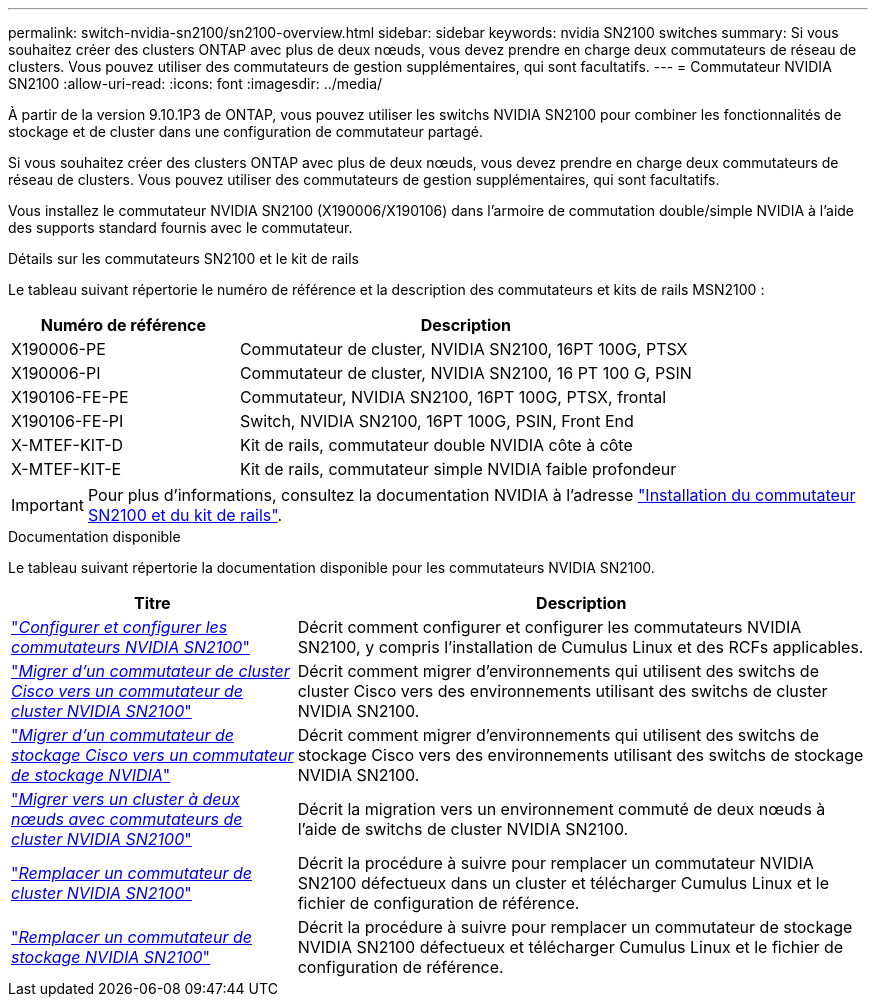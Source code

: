 ---
permalink: switch-nvidia-sn2100/sn2100-overview.html 
sidebar: sidebar 
keywords: nvidia SN2100 switches 
summary: Si vous souhaitez créer des clusters ONTAP avec plus de deux nœuds, vous devez prendre en charge deux commutateurs de réseau de clusters. Vous pouvez utiliser des commutateurs de gestion supplémentaires, qui sont facultatifs. 
---
= Commutateur NVIDIA SN2100
:allow-uri-read: 
:icons: font
:imagesdir: ../media/


[role="lead"]
À partir de la version 9.10.1P3 de ONTAP, vous pouvez utiliser les switchs NVIDIA SN2100 pour combiner les fonctionnalités de stockage et de cluster dans une configuration de commutateur partagé.

Si vous souhaitez créer des clusters ONTAP avec plus de deux nœuds, vous devez prendre en charge deux commutateurs de réseau de clusters. Vous pouvez utiliser des commutateurs de gestion supplémentaires, qui sont facultatifs.

Vous installez le commutateur NVIDIA SN2100 (X190006/X190106) dans l'armoire de commutation double/simple NVIDIA à l'aide des supports standard fournis avec le commutateur.

.Détails sur les commutateurs SN2100 et le kit de rails
Le tableau suivant répertorie le numéro de référence et la description des commutateurs et kits de rails MSN2100 :

[cols="1,2"]
|===
| Numéro de référence | Description 


 a| 
X190006-PE
 a| 
Commutateur de cluster, NVIDIA SN2100, 16PT 100G, PTSX



 a| 
X190006-PI
 a| 
Commutateur de cluster, NVIDIA SN2100, 16 PT 100 G, PSIN



 a| 
X190106-FE-PE
 a| 
Commutateur, NVIDIA SN2100, 16PT 100G, PTSX, frontal



 a| 
X190106-FE-PI
 a| 
Switch, NVIDIA SN2100, 16PT 100G, PSIN, Front End



 a| 
X-MTEF-KIT-D
 a| 
Kit de rails, commutateur double NVIDIA côte à côte



 a| 
X-MTEF-KIT-E
 a| 
Kit de rails, commutateur simple NVIDIA faible profondeur

|===

IMPORTANT: Pour plus d'informations, consultez la documentation NVIDIA à l'adresse https://docs.nvidia.com/networking/display/sn2000pub/Installation["Installation du commutateur SN2100 et du kit de rails"^].

.Documentation disponible
Le tableau suivant répertorie la documentation disponible pour les commutateurs NVIDIA SN2100.

[cols="1,2"]
|===
| Titre | Description 


 a| 
link:install_setup_sn2100_switches_overview.html["_Configurer et configurer les commutateurs NVIDIA SN2100_"^]
 a| 
Décrit comment configurer et configurer les commutateurs NVIDIA SN2100, y compris l'installation de Cumulus Linux et des RCFs applicables.



 a| 
link:migrate_cisco_sn2100_cluster_switch.html["_Migrer d'un commutateur de cluster Cisco vers un commutateur de cluster NVIDIA SN2100_"^]
 a| 
Décrit comment migrer d'environnements qui utilisent des switchs de cluster Cisco vers des environnements utilisant des switchs de cluster NVIDIA SN2100.



 a| 
link:migrate_cisco_sn2100_storage_switch.html["_Migrer d'un commutateur de stockage Cisco vers un commutateur de stockage NVIDIA_"^]
 a| 
Décrit comment migrer d'environnements qui utilisent des switchs de stockage Cisco vers des environnements utilisant des switchs de stockage NVIDIA SN2100.



 a| 
link:migrate_2n_switched_sn2100_switches.html["_Migrer vers un cluster à deux nœuds avec commutateurs de cluster NVIDIA SN2100_"^]
 a| 
Décrit la migration vers un environnement commuté de deux nœuds à l'aide de switchs de cluster NVIDIA SN2100.



 a| 
link:replace_sn2100_switch_cluster.html["_Remplacer un commutateur de cluster NVIDIA SN2100_"^]
 a| 
Décrit la procédure à suivre pour remplacer un commutateur NVIDIA SN2100 défectueux dans un cluster et télécharger Cumulus Linux et le fichier de configuration de référence.



 a| 
link:replace_sn2100_switch_storage.html["_Remplacer un commutateur de stockage NVIDIA SN2100_"^]
 a| 
Décrit la procédure à suivre pour remplacer un commutateur de stockage NVIDIA SN2100 défectueux et télécharger Cumulus Linux et le fichier de configuration de référence.

|===
